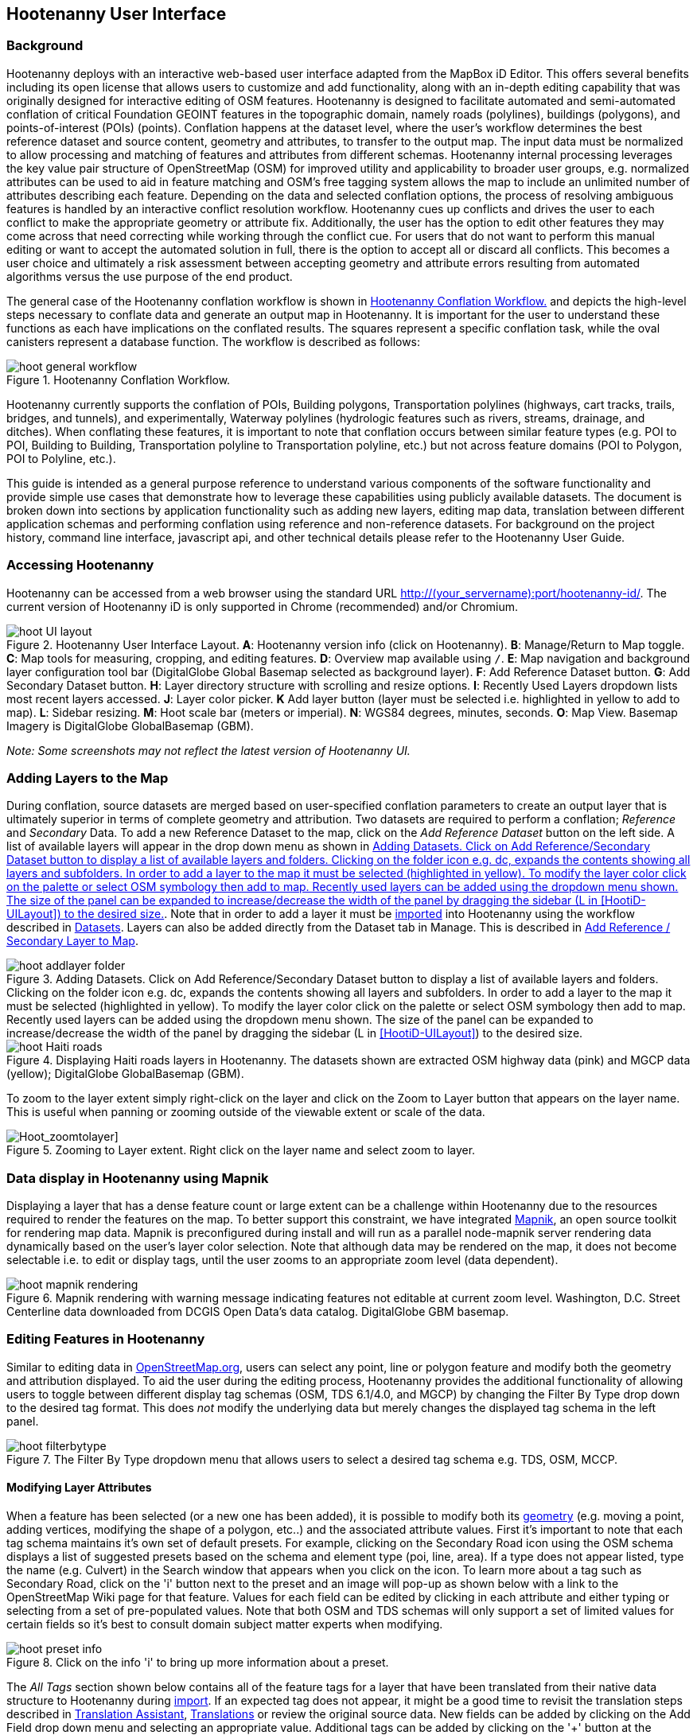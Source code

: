 
== Hootenanny User Interface

=== Background

Hootenanny deploys with an interactive web-based user interface adapted from the MapBox iD Editor. This offers several benefits including its open license that allows users to customize and add functionality, along with an in-depth editing capability that was originally designed for interactive editing of OSM features. Hootenanny is designed to facilitate automated and semi-automated conflation of critical Foundation GEOINT features in the topographic domain, namely roads (polylines), buildings (polygons), and points-of-interest (POIs) (points). Conflation happens at the dataset level, where the user’s workflow determines the best reference dataset and source content, geometry and attributes, to transfer to the output map. The input data must be normalized to allow processing and matching of features and attributes from different schemas. Hootenanny internal processing leverages the key value pair structure of OpenStreetMap (OSM) for improved utility and applicability to broader user groups, e.g. normalized attributes can be used to aid in feature matching and OSM’s free tagging system allows the map to include an unlimited number of attributes describing each feature. Depending on the data and selected conflation options, the process of resolving ambiguous features is handled by an interactive conflict resolution workflow. Hootenanny cues up conflicts and drives the user to each conflict to make the appropriate geometry or attribute fix. Additionally, the user has the option to edit other features they may come across that need correcting while working through the conflict cue. For users that do not want to perform this manual editing or want to accept the automated solution in full, there is the option to accept all or discard all conflicts. This becomes a user choice and ultimately a risk assessment between accepting geometry and attribute errors resulting from automated algorithms versus the use purpose of the end product.

The general case of the Hootenanny conflation workflow is shown in <<HootConflationWorkflow>> and depicts the high-level steps necessary to conflate data and generate an output map in Hootenanny. It is important for the user to understand these functions as each have implications on the conflated results. The squares represent a specific conflation task, while the oval canisters represent a database function. The workflow is described as follows:

[[HootConflationWorkflow]]
.Hootenanny Conflation Workflow.
image::user/images/id/hoot_general_workflow.png[]

Hootenanny currently supports the conflation of POIs, Building polygons, Transportation polylines (highways, cart tracks, trails, bridges, and tunnels), and experimentally, Waterway polylines (hydrologic features such as rivers, streams, drainage, and ditches).   When conflating these features, it is important to note that conflation occurs between similar feature types (e.g. POI to POI, Building to Building, Transportation polyline to Transportation polyline, etc.) but not across feature domains (POI to Polygon, POI to Polyline, etc.).

This guide is intended as a general purpose reference to understand various components of the software functionality and provide simple use cases that demonstrate how to leverage these capabilities using publicly available datasets. The document is broken down into sections by application functionality such as adding new layers, editing map data, translation between different application schemas and performing conflation using reference and non-reference datasets. For background on the project history, command line interface, javascript api, and other technical details please refer to the Hootenanny User Guide.

=== Accessing Hootenanny

Hootenanny can be accessed from a web browser using the standard URL http://(your_servername):port/hootenanny-id/. The current version of Hootenanny iD is only supported in Chrome (recommended) and/or Chromium.

[[HootiD-UILayout]]
.Hootenanny User Interface Layout. *A*: Hootenanny version info (click on Hootenanny). *B*: Manage/Return to Map toggle. *C*: Map tools for measuring, cropping, and editing features. *D*: Overview map available using `/`. *E*: Map navigation and background layer configuration tool bar (DigitalGlobe Global Basemap selected as background layer). *F*: Add Reference Dataset button. *G*: Add Secondary Dataset button. *H*: Layer directory structure with scrolling and resize options. *I*: Recently Used Layers dropdown lists most recent layers accessed. *J*: Layer color picker. *K* Add layer button (layer must be selected i.e. highlighted in yellow to add to map). *L*: Sidebar resizing. *M*: Hoot scale bar (meters or imperial). *N*: WGS84 degrees, minutes, seconds. *O*: Map View. Basemap Imagery is DigitalGlobe GlobalBasemap (GBM).
image::user/images/id/hoot_UI_layout.png[]

_Note: Some screenshots may not reflect the latest version of Hootenanny UI._

=== Adding Layers to the Map

During conflation, source datasets are merged based on user-specified conflation parameters to create an output layer that is ultimately superior in terms of complete geometry and attribution. Two datasets are required to perform a conflation; _Reference_ and _Secondary_ Data. To add a new Reference Dataset to the map, click on the _Add Reference Dataset_ button on the left side. A list of available layers will appear in the drop down menu as shown in <<hoot_add_datasets>>. Note that in order to add a layer it must be <<Hoot-iD_Datasets,imported>> into Hootenanny using the workflow described in <<Hoot-iD_Datasets>>. Layers can also be added directly from the Dataset tab in Manage.  This is described in <<HootAddDataFromManage>>.

[[hoot_add_datasets]]
.Adding Datasets.  Click on Add Reference/Secondary Dataset button to display a list of available layers and folders.  Clicking on the folder icon e.g. dc, expands the contents showing all layers and subfolders.  In order to add a layer to the map it must be selected (highlighted in yellow).  To modify the layer color click on the palette or select OSM symbology then add to map. Recently used layers can be added using the dropdown menu shown. The size of the panel can be expanded to increase/decrease the width of the panel by dragging the sidebar (L in <<HootiD-UILayout>>) to the desired size.  
image::user/images/id/hoot_addlayer_folder.png[scaledwidth="25%"]

[[HootiD-Addinglayers]]
.Displaying Haiti roads layers in Hootenanny. The datasets shown are extracted OSM highway data (pink) and MGCP data (yellow); DigitalGlobe GlobalBasemap (GBM).
image::user/images/id/hoot_Haiti_roads.png[]

To zoom to the layer extent simply right-click on the layer and click on the Zoom to Layer button that appears on the layer name.  This is useful when panning or zooming outside of the viewable extent or scale of the data.

[Hoot_zoomtolayer]]
.Zooming to Layer extent. Right click on the layer name and select zoom to layer.
image::user/images/id/hoot_zoom-to-layer.png[scaledwidth="25%"]

=== Data display in Hootenanny using Mapnik

Displaying a layer that has a dense feature count or large extent can be a challenge within Hootenanny due to the resources required to render the features on the map.  To better support this constraint, we have integrated link:$$mapnik.org$$[Mapnik], an open source toolkit for rendering map data.  Mapnik is preconfigured during install and will run as a parallel node-mapnik server rendering data dynamically based on the user's layer color selection.  Note that although data may be rendered on the map, it does not become selectable i.e. to edit or display tags, until the user zooms to an appropriate zoom level (data dependent).  

.Mapnik rendering with warning message indicating features not editable at current zoom level.  Washington, D.C. Street Centerline data downloaded from DCGIS Open Data's data catalog. DigitalGlobe GBM basemap.
image::user/images/id/hoot_mapnik_rendering.png[scaledwidth="75%"]

[[HootiD-EditingLayers]]
=== Editing Features in Hootenanny

Similar to editing data in link:$$http://wiki.openstreetmap.org/wiki/Editing$$[OpenStreetMap.org], users can select any point, line or polygon feature and modify both the geometry and attribution displayed. To aid the user during the editing process, Hootenanny provides the additional functionality of allowing users to toggle between different display tag schemas (OSM, TDS 6.1/4.0, and MGCP) by changing the Filter By Type drop down to the desired tag format.  This does _not_ modify the underlying data but merely changes the displayed tag schema in the left panel.

[[Filter-by-Type]]
.The Filter By Type dropdown menu that allows users to select a desired tag schema e.g. TDS, OSM, MCCP.
image::user/images/id/hoot_filterbytype.png[scaledwidth="75%"]

==== Modifying Layer Attributes

When a feature has been selected (or a new one has been added), it is possible to modify both its <<ModifyLayerGeometry,geometry>> (e.g. moving a point, adding vertices, modifying the shape of a polygon, etc..) and the associated attribute values. First it's important to note that each tag schema maintains it's own set of default presets. For example, clicking on the Secondary Road icon using the OSM schema displays a list of suggested presets based on the schema and element type (poi, line, area). If a type does not appear listed, type the name (e.g. Culvert) in the Search window that appears when you click on the icon. To learn more about a tag such as Secondary Road, click on the 'i' button next to the preset and an image will pop-up as shown below with a link to the OpenStreetMap Wiki page for that feature. Values for each field can be edited by clicking in each attribute and either typing or selecting from a set of pre-populated values. Note that both OSM and TDS schemas will only support a set of limited values for certain fields so it's best to consult domain subject matter experts when modifying.

[[ViewingPresets]]
.Click on the info 'i' to bring up more information about a preset.
image::user/images/id/hoot_preset_info.png[scaledwidth="25%"]

The _All Tags_ section shown below contains all of the feature tags for a layer that have been translated from their native data structure to Hootenanny during <<Hoot-iD_Datasets,import>>. If an expected tag does not appear, it might be a good time to revisit the translation steps described in <<TranslationAssistant>>, <<HootiD-Translation>> or review the original source data. New fields can be added by clicking on the Add Field drop down menu and selecting an appropriate value. Additional tags can be added by clicking on the '+' button at the bottom of the All tags shown below. To delete or display additional info about a tag, click on either the trash can or info icons that appear next to each tag. Note that any changes will not be final to a layer until the user clicks on Save to commit the edits to the Hootenanny database. For OSM tags, users can check the 'Sort A-Z' box to sort tags in alphabetical order.

.Displaying all OSM feature tags in Hootenanny. Note check boxes are shown for tags that a user might copy/paste into a matching feature.
image::user/images/id/hoot_alltags_OSM.png[scaledwidth="25%"]

NOTE: You can check all/none tags for a selected feature by clicking on the bold check that appears just above the "All Tags" table.

[[ModifyLayerGeometry]]
==== Modifying Layer Geometry

To modify the feature geometry, click on the feature to expose the editing palette that pertains to the particular selected feature. Note that each unique geometry type and shape present their own options that may not display for other features. For instance, selecting a linear feature exposes editing options to straighten or change the directionality whereas clicking on a feature that traces a square, rectangle or circular path exposes options to make the feature a square or circle. Editing options include adding additional nodes by double clicking on a line segment, moving a node to manually modify the shape or path of a line or polygon, moving a point, and deleting features. For a list of shortcut keys to each operation, see <<Hoot-iD_Shortcuts, short-cuts>>.

.Editing layer geometry in Hootenanny. Port Au Prince, Haiti; OSM Highway data (pink) selected and geometry editing palette options display; DigitalGlobe GlobalBasemap (GBM).
image::user/images/id/hoot_edit_geom.png[scaledwidth="50%"]

In order to save any edits applied to a layer click on the _Save_ button displayed on top in the map view or to revert to a previous edit. Save will commit any edits on a particular layer to the hoot database where as the Undo/Redo buttons will step back/forward through any modifications applied to either that layer’s geometry or attribution. The number displayed next to the Save button indicates the number of edits that will be committed to the database for a given session.

.Saving edits in Hootenanny. The user applied the editing option to square the corners of line feature to expose the Save button above. The number of edits made before committing (2 in this example) is displayed in addition to options for undo/redo changes. Port Au Prince, Haiti; OSM Highway data (pink); DigitalGlobe GlobalBasemap (GBM).
image::user/images/id/hoot_edit_save.png[scaledwidth="75%"]

=== Adding New Features

It is also possible to create new features for a given layer in Hootenanny iD but any new feature added must be done with at least one layer present. Note that any new features added without an associated layer cannot be saved. The ability to create new features within the GUI is a key component of the OpenStreetMap version of iD Editor and additional background and editing workflows can be found online via link:$$https://www.openstreetmap.org/edit?editor=id$$[OpenStreetMap-iD's] help menu. A brief background is provided here for general user orientation.

To add a new point, click on the Point button appearing in the Map Viewer or use the 1 shortcut key. Points can be used to represent features such as shops, restaurants, parks and monuments, etc. They mark a specific location and describe the feature based on the OSM/TDS tag relationship. Once a new point is added to the map, a panel will appear on the map prompting you to select an appropriate feature type (park, cafe, etc) and any associated tags. Note that even though OSM values are presented, the data is stored on the database using the TDS tag equivalent. The next time it is edited within Hootenanny it will display the values using the english translated LTDS schema.

.Adding a new point in Hootenanny. In this example a new Point is added to the Haiti OSM roads data indicating that the feature represents a Hospital Grounds `amenity=hospital`. DigitalGlobe GlobalBasemap (GBM).
image::user/images/id/hoot_adddata.png[scaledwidth="75%"]

To add a new linear feature, click on the Line button or use the 2 shortcut key and begin digitizing on the map. Click on a single location to begin the linear feature and then continue clicking until feature has been completed. Double-click to complete the process and edit any attribution as needed. Repeat process for a new Area feature (shortcut = 3). Click Save to save all edits or step back/forward using the undo/redo buttons as needed.  

NOTE: Line snapping is disabled by default. To enable it click on the <<MapData, Map Data>> button and check the enable line snap option.

==== Copying Features/Tags in Hootenanny

In certain circumstances it may be useful to utilize copy/paste functionality when editing layers and addressing conflict reviews within Hootenanny.  For example, if users need to create multiple copies of a selected feature (or set of features) within the same map layer (e.g. foot path, bridge, secondary road, POI, etc...) or they would like to copy tags from one feature to another similar feature, the following workflows can be used. 

NOTE: Currently users can only copy/paste geometry and tags of any feature(s) within a single "active" layer or copy selected tags from a feature(s) and either overwrite or merge them with the tags from selected feature(s) in either layer.  It is currently _not_ possible to copy/paste a feature from the Reference Dataset to the Secondary Dataset (or vice-versa) manually and if attempted the application will enter a idle state requiring refresh.

===== Copying Features/Tags Within a Single Layer

To copy a feature(s) within a single layer, select the feature or set of features that you wish to copy using the left-mouse button (for multiple features press the _shift_ key during selection).  Use the `Ctrl + c` to copy the selected feature(s) and then `Ctrl + v` to display a duplicate feature(s) that can be placed anywhere on the map.   

.Copying Feature Geometry/Tags within a Layer.  The selected item, a Monument named Major General Rochambeau is copied and pasted.  Note that the `name` tag is not copied to the newly created feature since it is assumed to be unique.
image::user/images/id/hoot_copy_feature.png[scaledwidth="75%"]

NOTE: If only specific tags are needed to manually copy from one feature to another within a single layer do not use Ctrl + c but instead check the box next to each tag in the 'All Tags' list and follow the steps described <<CopyTagsFeatures,below>>.

===== Copying Tags Between Features

When <<HootConflictReview,reviewing>> conflicts or editing features it is often useful to be able to copy tags from a selected feature and either append or overwrite the tags of another feature that can be within the same layer or in a different layer.  For example, when conflating two layers a selected set of features are flagged for the user to review and determine whether any further action is required. This is explained using the following POI scenario involving OSM and MGCP place name features in the Democratic Republic of the Congo (2°58'40.82" N 22°20'45.08" E). 

[[CopyTagsFeatures]]
1) Select a source point (orange highlighted marker) and check the boxes next to each tag in the All Tags list that you wish to copy to the other feature. 

.List of tags from source feature with selected tags checked.  Data sources are OSM (pink) and MGCP (orange) POI data in the Democratic Republic of the Congo (2°58'40.82" N 22°20'45.08" E). DigitalGlobe GlobalBasemap (GBM).
image::user/images/id/hoot_copysourcetags.png[scaledwidth="50%"]

2) Select a target point (pink highlighted marker) and expand the All Tags list to display the existing tags. Note that the name in this selected OSM POI is "Badjoki" whereas in the MGCP feature it is "Bodjoki".   

.List of tags in selected target POI (orange highlighted marker). Data sources are OSM (pink) and MGCP (orange) POI data in the Democratic Republic of the Congo (2°58'40.82" N 22°20'45.08" E). DigitalGlobe GlobalBasemap (GBM).
image::user/images/id/hoot_selecttargetPOI.png[scaledwidth="50%"]

3) To append the copied tags, select the OSM POI (pink highlighted marker) and hit `Ctrl + Alt + v`.  Note that this action will produce a semicolon delimited list for any existing value e.g. name, source along with any new tags added from the source POI e.g. `landuse = built_up_area`; `place:importance=fifth`; `place=village`, etc.  To commit changes click the Save button or to undo click the undo button.

.Copying tags using append (`Ctrl + Alt + v`).  Data sources are OSM (pink) and MGCP (orange) POI data in the Democratic Republic of the Congo (2°58'40.82" N 22°20'45.08" E). DigitalGlobe GlobalBasemap (GBM). Red boxes appear over the modified tags.
image::user/images/id/hoot_appendtags.png[scaledwidth="50%"]

4) To overwrite the copied tags in the target feature, select the OSM POI feature and `Ctrl + Shift + v`.  Note that this action will overwrite any existing tag values. 
 
.Copying tags using overwrite (`Ctrl + Shift + v`). Data sources are OSM (pink) and MGCP (orange) POI data in the Democratic Republic of the Congo (2°58'40.82" N 22°20'45.08" E). DigitalGlobe GlobalBasemap (GBM). Red boxes appear over the modified tags.
image::user/images/id/hoot_overwritetags.png[scaledwidth="50%"]

=== Hootenanny Map Tools

The Hootenanny map portion of the interface mirrors the Open Street Map iD editor link:$$https://www.openstreetmap.org/edit?editor=id$$[OpenStreetMap-iD] with additional customization to support conflation workflows. Map navigation options appear in the upper right portion of the map viewer noted by B in figure <<HootiD-UILayout>>. To view a maptip and/or <<Hoot-iD_Shortcuts,shortcut>>, hover the cursor over each button and information concerning the functionality of a particular feature will appear.

==== Map Navigation

Clicking on either '+' or '-' buttons will zoom the user one level higher/lower in the map. Alternatively users can use the middle scroll wheel of their mouse to zoom up or down levels. To open the map to your current location, click on the arrow button noting that some browser security settings do not allow users to share their location information.

==== Background Settings

Clicking on the Background Settings button (shortcut key = b) opens up a panel displaying different background layer display options. To set the brightness for the background layer, click on the palette next to Background for 100%, 75%, 50%, or 25% brightness. Users can select from a range of publicly available basemaps such as Bing aerial imagery, MapQuest Open Aerial, Mapbox Satellite, OpenStreetMap, or create a custom basemap URL using the following URL template shown below. Any user uploaded <<Hoot-iD_Basemap,Basemap>> images will appear in this panel. For those users with access to DigitalGlobe link:$$https://evwhs.digitalglobe.com/myDigitalGlobe/[EV Web Hosting Service] (EVWHS), the GBM/EGD imagery service can be selected using different imagery profiles e.g. Most Recent, Most Aesthetic Color, Least Cloud Cover.  To get register for an account please visit: https://evwhs.digitalglobe.com/myDigitalGlobeAdmin/RegistrationRequest.html

.DigitalGlobe GBM/EGD display options.
image::user/images/id/hoot_GBM.png[scaledwidth="25%"]

Below is a URL template for creating your own basemap URL service. Click on the _Custom_ option and enter a basemap url with the coordinates and zoom level similar to the example shown below. The x and y coords represent the center point and the zoom represents the zoom level. Creating a custom basemap tiled service using a georeferenced geotif/tif is described in <<Hoot-iD_Basemap,Manage Basemap>>.

------
http://(hosted_imagery_service_name)/OSM/{zoom}/{x}/{y}.png
------

[[Hoot-iD_Background]]
.Background Settings in Hootenanny with the Custom Basemap URL options displayed.
image::user/images/id/hoot_background_new.png[]

NOTE: The DigitalGlobe GBM/EGD basemap is not enabled by default due to user access restrictions. If an account has been set up with a valid UUID, you will need to edit the _dgservices.js_ file located in $TOMCAT6_HOME/webapps/hootenanny-id/js/id/services/ adding in your UUID account credentials for the egd/gbm_connectId = 'enteruuidhere' parameters.  You will also need to set dg.enabled = true.

==== Image Carousel

The image carousel displays all of the available images by timestamp and sensor that are in the DigitalGlobe GBM/EGD service if the service has been enabled. Users can select a particular DigitalGlobe image from the listed sensors/dates displayed in the carousel by clicking on the Image Carousel button (highlighted in blue below) or typing the 'c' shortcut key.

.DigitalGlobe GBM Image Carousel displayed with Washington, D.C. Street Centerline roads on DigitalGlobe GlobalBasemap (GBM) imagery.
image::user/images/id/hoot_image_carousel.png[]

NOTE: The image carousel thumbnails do not appear, only the image acquisition date and sensor type (e.g. WV02, WV01, WV03_VNIR, etc...).

[[MapData]]
==== Map Data

The Map Data options, which can be accessed by clicking on the map data button located above the help menu (shortcut key = F), allow users to incorporate different overlay layers like the mapillary and traffic sign photos, change the default map fill and line width values, and provides a filtering capability for different map feature types (e.g. Points, Roads, Buildings, etc.).  

.Map Data options.
image::user/images/id/hoot_mapdata.png[scaledwidth="25%"]

===== Data Layers

Within the Data Layers menu, users can overlay link:$$https://www.mapillary.com$$[mapillary] traffic sign and street view photos. Mapillary is a service for crowdsourcing street level photos using smartphones and computer vision.  Checking the boxes displays icons representing locations for crowdsourced street level photos and traffic signals.  When a user clicks on each icon, a photo will appear in the lower left or right corner of the map providing the visual representation from vantage point represented.  

.Mapillary traffic sign and street view photos displayed in Hootenanny/iD Editor. 
image::user/images/id/hoot_mapillary.png[]

It is also possible to overlay a local GPX file (GPS generated dataset) using the file browser to add the dataset into the map.  Although these features found in Data Layers are not the primary tools used when conflating data, they can utilized since they are inherited from the base iD Editor version that Hootenanny has been developed from.

===== Fill Areas and Line Width

Fill Areas allows users to select from three different options for displaying relevant vector data. The first option is _No Fill_ or Wireframe (shortcut key = W) which makes it easier to display background imagery. _Partial Fill_ displays fill areas around their inner edges only. _Full Fill_ displays features with complete fill turned. To make the lines from map layers appear thicker/thinner, users can unchecking the _Use Default Value_ appearing under the Line Width option and nudge the width value up/down accordingly. 

===== Map Features

To filter out different features of interest, simply check or uncheck the boxes next to each associated map feature e.g. Points, Major Roads, Buildings, etc.  Note that this will not impact conflation since this only impacts the display of features on the map, not the actual data contained within a given layer.  We have also provided some additional enhancements to aid in the editing of feature geometry by adding two additional options; Highlight Edited Layer and Enable Line Snap.  Highlight Edited Layer turns on a gold halo around any feature geometry that is actively being edited on the map.  Once the Save button is clicked, the highlighting will dissappear as it is only intended to show active edits, not saved changes to a layer.  Finally the enable line snap option is provided to set the default behavior when adding new line/area geometry onto the map.  When enable line snap is checked, this feature is enabled and any new line segment that is added close to an existing feature geometry will be snapped to that feature.

[[Hoot-iD_MapData]]
.Map features and edited layer highlighting.  When Highlight Edited Layer is checked, a gold halo appears around the edited feature geometry until the changes are saved and committed to the Hootenanny database.
image::user/images/id/hoot_enable_editedfeatures.png[scaledwidth="75%"]

==== Tools

The Tools button provides users with a quick set of customized tools for measuring length/area and cropping layers to smaller subsets using either the visual extent or user defined bounding box. To access both options click on the _Tools_ button and select either Measurement or Clip Tools.

[[Hoot_Tools]]
.Tools button shown in Hoot UI.
image::user/images/id/hoot_tools.png[scaledwidth="75%"]

[[Hoot_measure]]
===== Measurement Tools

There are two measurement tools currently provided; Measure linear distance or length of an object and measure the area of an object. To measure the length of an object on the map, click on the Tools button and select Measurement Tools | Measure Length.  The cursor will then change into crosshairs indicating that you are able to measure a feature by drawing a line.  To continue a drawing, left click to add nodes as needed.  To complete the measurement double-click. To measure an area/perimeter of a feature, select the Measure Area option and click on the screen to add nodes and double click to complete the measurement.  The measurement values will appear with the perimeter value listed above the area.  This value will remain on the map until the user clicks the Clear button appearing in the place of Tools once a new measurement has been added.  Users can zoom and pan on the map while capturing a measurement.

.Measuring area in Hootenanny.
image::user/images/id/hoot_measure_area.png[scaledwidth="75%"]

===== Clip Tools

The _Clip Dataset_ tool allows users to crop existing datasets using a custom bounding box or the current visual extent of the map.  To access this tool click on the Tools | Clip Tools | Clip Dataset button which will open a dialog box that supports three mechanisms to define a clip bounding box.  First the bounding box can be defined by manually entering coordinate values in the displayed box.  Secondly, the user can click on _Clip to Bounding Box_ and drag a box over a specific AOI to populate the clip region bounding box coordinates.  Third, users can select _User Visual Extent_  and pass in the current map visual extent as the clip region.  To define a bounding box on the map, single left-click on any location on the map within the source dataset AOI and drag window to the desired clip size and direction.

Once a bounding box (or visual extent) has been selected, additional options to specify an output name and path of the clipped dataset will appear.  After the job has completed it will show up in the list of available datasets and specified output folder.

[[Hoot_Clip_Map]]
.Clipping a layer using a defined bounding box. The imagery basemap displayed is the DigitalGlobe GBM service.
image::user/images/id/hoot_clip.png[scaledwidth="75%"]

==== Help

To access the help for Hootenanny, click on the bookmark icon below the Background Settings button or type the 'h' shortcut key. Each section provides relevant background on different functionality found within the Hootenanny UI. Users can navigate between sections by clicking on the section title e.g. Adding Layers and scrolling through the contents.

.Accessing the Hootenanny Help Menu.
image::user/images/id/hoot_helpmenu.png[scaledwidth="25%"]

[[Hoot-iD_Shortcuts]]
=== Hootenanny Shortcuts

The following table provides all of the available shortcut keys for accessing Hootenanny functionality.

|======
| *Shortcut* | *Action*
| 1 | Create new point feature
| 2 | Create new line feature
| 3 | Create new area feature
| 6 | Measure length
| 7 | Measure area
| 8 | Clip Dataset(s)
| Ctrl + b | Bookmark current review
| Ctrl + c | Copies feature geometry and tags
| Ctrl + s | Save
| Ctrl + v | Pastes selected feature geometry/tags
| Ctrl + Alt + v | Pastes selected tags using the append option
| Ctrl + Shift + v | Pastes selected tags using the overwrite option
| Ctrl + y | Redo
| Ctrl + z | Undo
| Ctrl + Backspace | Deletes object permanently
| Shift + Left mouse click | Selects multiple features geometry/tags within layer
| Shift + r | Shows review relations for a selected feature within a layer (in review mode) 
| Shift + t | Switches between layers during post-conflation conflict review
| Alt + i | Open Image Carousel
| Alt + n | Toggles layer visibility on/off
| + | Zoom in one level
| - | Zoom out one level
| / | Toggles display of overview map and map-in-map results (in review mode)
| ↓,↑,←,→ | Pan map in direction
| a | Continue drawing a line at the selected node
| b | Display background layer switcher
| c | Open image carousel
| d | Disconnect lines/areas from selected node
| f | Displays map data settings
| h | Display in-editor help/documentation
| i | Display feature info such as length and centroid coords
| m | Move selected feature or Merge (for POIs only in review mode) 
| n | Advances to next review (in review mode) 
| o | Make feature a circle (must be poly or closed loop line)
| p | Steps back to previous review (in review mode) 
| r | Rotate object around center or resolved (in review mode) 
| s | Straighten a line or square corner of area
| x | Split line into two at selected node
| v | Make line go in opposite direction
| w | Toggles wireframe vector display on/off
| Enter/Esc | Stops drawing feature
| F11 | Sets browser to full screen
|======


===  Conflation Workflows

When conflating data in Hootenanny, users must have both a Reference Dataset and a Secondary Dataset loaded in the map. Once the layers have been selected, the _Conflate_ button will appear with various options that can be selected by the user.  The following section(s) highlight those options as well as explore different types of conflation strategies using publicly available datasets.  When users are ready to conflate they will need to populate the following fields. 

[[HootiD-conflationoptions]]
.Conflation options displayed in lower left panel. In this example, a reference conflation between OSM roads (pink) and MGCP roads (orange) in Port Au Prince, Haiti is displayed on DigitalGlobe GlobalBasemap (GBM).
image::user/images/id/hoot_conflation_new.png[]

*_Save As_*:  The name you would like to save the merged layer as. By default, a file name Merged_* is populated in this field but this can be overwritten manually by entering a specific layer name.  If no value is provided a default name will be provided.

*_Path_*:  The existing folder path where you want to save the conflated output. To create a new folder to save the output enter that in the _New Folder Name_ field.

*_New Folder Name_* (optional): The name of any new folder you want to save the output to.  Note that it will be created at the folder level specified in the Path.  Leave blank if no new folder is required.

*_Type_*:  This is the type of conflation you want to run.  Note that there are four conflation options available: _Reference Conflation_, _Average Conflation_, _Cookie Cutter & Horizontal Conflation_ and _Advanced Conflation_.  

[[HootiD-AttributionRefLayer]]
*_Attribute Reference Layer_*:  By default, the Reference layer contains both the geometry and attribution that dictates the merged features. In many cases, however, reference geometry and attribution exists across multiple layers and therefore we provide the ability to utilize the Secondary layer as the reference attribution for cases where the secondary layer is determined to contain the most accurate tag information while the reference layer contains the most accurate geometry.

[[HootStats]]
*_Collect Stats?_*: True/False. Allows users to collect statistics about the performance of a conflation job such as the counts of pois, highways, buildings or the percentage of merged/reviewed features and display them underneath the layer as shown in <<Hootlayerstats>>. To enable this switch the drop-down from false to true.  To view the stats collected, click on the `i` next to the layer name and expand the Statistics as shown below.

[[Hootlayerstats]]
.Hootenanny merged layer statistics. To view click on the `i` highlighted in the red box and expand the relevant sections e.g. Parameters, Options, Statistics, Statistics (Raw). Note that the sidebar is expanded to view the full table.
image::user/images/id/Hoot_layertoggle.png[scaledwidth="25%"]
image::user/images/id/Hoot_layerinfo.png[]

=== Conflation Info and Statistics

Hootenanny provides users with the ability to generate statistics and display information pertaining to each conflation and associated input layers. Statistics are collected when users set the collect stats option to _true_ for a given conflation as described <<HootStats,here>>.  If collect stats = false, Hootenanny will display only the conflation parameters i.e. the Reference/Secondary layer names and Conflation Type, and Options, i.e. what args were included in the conflation job, for the merged layer after the conflation job has completed. When the Collect Stats option is set to true, Hootenanny will generate statistics such as the counts for all nodes, ways and relations in each of the input and output layers (similarly for counts of pois, roads, and buildings), counts of unmatched, merged, and review features as well as percentages for each.  These formatted statistics are displayed in the _Statistics_ section of the layer info shown in <<Hootlayerstats>>.  In addition to these stats, users can also view the raw statistics that Hootenanny collects when this option has been enabled.  These values appear as comma separated lists (e.g. Total Conflatable Features = 374,227,0) pertaining to the Reference Layer, Secondary Layer, and Merged Output Layer next to each statistic parameter.  

=== Types of Conflation

==== Reference Conflation

Reference conflation assumes that the Reference Dataset contains the most accurate geometry/tag info with the Secondary Dataset containing the non-authoritative features to merge.  By default, Hootenanny assumes that the Reference Dataset contains the reference tag values but users have the option to set this to the secondary dataset by selecting that layer in the Attribute Reference Layer dropdown list. 

When using Reference Conflation the output is assumed to contain the following:

1) Matched feature geometry/tags from the Secondary Dataset into the Reference Dataset.

2) Unmatched feature geometry/tags from both the Reference and Secondary Datasets.  

NOTE: If a required tag has a null or missing value, a default value will get assigned based on the output specification for that field and data type.

==== Average Conflation

Average conflation maintains the general shape of the two inputs, produces close to an exact average, and avoids large data perturbations. Using the road data example, the operator starts by averaging the first two nodes for a road, then moves along each segment or way, averaging nodes together and at the end of the feature averages the final two nodes. To determine the average value for each way, it first calculates the maximal nearest subline, assigns a weight based on the circular error (lowest error, highest weight and vice-versa), and returns the weighted average of the two geometries.

NOTE: Average conflation will modify the merged layer geometry for any matching features.  For this reason caution should be applied and the output should be verified by a qualified data steward for any inaccurate intersections generated in the process.

==== Cookie Cutter & Horizontal Conflation

Cookie Cutter & Horizontal Conflation is intended for use cases where a lower quality dataset such as a rural road network generated from a low resolution map needs to be conflated with a more accurate or precise dataset such as a urban centerline layer digitized from accurate high resolution imagery. In this scenario, the higher quality data (typically representing an urban area a city core) is buffered and cut, then stitched into the coarse resolution road layer using edge matching routines to create blend of the two layers. To walk through a sample Horizontal Conflation use case see <<HootiD-HorizontalConflationExample>>.  Additional background on Cookie Cutter and Horizontal conflation can also be found in the link:$$https://github.com/ngageoint/hootenanny/releases/download/v0.2.20/Hootenanny.-.User.Guide.pdf$$[Hootenanny User Guide]. When using this method the following settings are applied.

* The bounds of the Reference layer (cookie cut portion) are approximated using an alpha shape (e.g. cookie-cut) that is created by generating a convex hull around the layer.
* The bounds of the Reference layer are buffered by 1km on each side of the convex hull (2 km distance in total). This improves the chances of merging seams between the two layers. Note that this operation works better at the city scale then at a regional or larger scale.
* The Secondary layer (dough portion) is cut by the alpha shape generated from the Reference layer and matched to road features within the Secondary layer that fall within the buffered retion.

[[HootiD-convexhull]]
.Example of alpha shape generated with a 1km buffer around a "contrived" urban area (not an actual physical location). The blue line represents the convex hull and the red the alpha shape with the applied -1 km buffer.
image::user/images/id/hoot_convexhull_example.png[scaledwidth="40%"]

NOTE: In the user interface there is no way to tune or modify the generated alpha-shape. You can however configure the alpha-value from the command line (see alpha-shape in User Guide). In either case, the generated alpha-shape will always approximate the bounds of the data regardless of shape of the urban area.

==== Advanced Conflation 

Advanced Conflation allows users to customize a particular conflation job using a set of exposed advanced <<Advanced_Conflation_Options,options>>. These are intended for use cases where there is intimate familiarity with both the configuration parameters and the unique set of conditions that warrant their use. For example, to modify any of the Cleaning or Rubber Sheeting options when conflating rivers, users can simply expand the Cleaning Options and Waterway Options panels and modify accordingly. Note that caution should be exercised when applying these as their use may produce unexpected results.

The advanced parameters are accessed by clicking on the triangle next the Type highlighted in the red box in <<HootiD-advanced>>. Background on each Advanced Conflation option can be found in <<Advanced_Conflation_Options>>.

[[HootiD-advanced]]
.Advanced Conflation Options. To access the Advanced Conflation Options click on triangle highlighted in the red box next to the Type.
image::user/images/id/hoot_advanced_conflate.png[scaledwidth="50%"]

[[HootConflictReview]]
=== Reviewing Conflicts in Hootenanny

When conflating data it is inevitable that conflicts may arise due to the ambiguous relationships between matched features. When this occurs, reviewable items are flagged and presented to the user in the UI through an iterative review process where further user is required. This occurance of getting reviews during a conflation is often the result of any of the following circumstances:

* Invalid Input
* Conflicting matches – In the core conflict refers to two matches that cannot be applied to the same map.
* Records that somewhat match, but aren’t clearly a match or miss.

From the UI perspective, the term "Conflict" is used synonymously with "Review" but not all reviews are conflicts. Each type of data (POI, Buildings, Roads, etc.) when conflated introduce their own unique types of conflicts where the user is advised to take some action of either merging two POIs together, editing a layer geometry to eliminate any potential conflict or resolve the item as is to maintain as a separate feature.  No single solution can be provided to address a particular conflation conflict but rather it is up to the user to take the necessary steps based on the review text presented to reduce the likelihood that erroneous data will get introduced during the conflation process.

During review mode, the user is presented with a pair of features where they must take an appropriate action in order to resolve the review.  Depending on the features involved, a user can decide either to maintain these as separate features (as is) by clicking _Resolved_ (H), merge them into a single feature (POI 2 POI only) by clicking _Merge_ (E) then Resolved, or modify the feature geometry manually (see <<ModifyLayerGeometry>>).  Note with each review there is an accompaning review note (B) that provides a short detail on the reasons for reviewing the features in question but rarely does this provide enough information to take a specific action.  In depth knowledge of the datasets and coverage area by an appropriate data steward is typically required to provide the necessary guidance to take an action for a review.    

[[ReviewMode_Layout]]
.Layout of Review Mode in Hootenanny: *A*: Overview with map-in-map results; *B*: Review note and counts; *C*: Share Review; *D*: Hide/Show Table; *E*: Merge feature (POI only); *F*: Preview Review; *G*: Next Review; *H*: Resolve Review; *I*: Review table (Red is Reference, Blue is Secondary); *J*: Attribute panel showing selected Reference POI tags; *K*: Highlighted Red/Blue reviewed POIs. Latvia POI data (OSM and geonames) displayed on DigitalGlobe GBM. 
image::user/images/id/Hoot_reviewmode_layout.png[]

Clicking on any of the highlighted fields in the review table (I) selects the feature (either red/blue) in question and display its attribute in the left tag panel (item J in <<ReviewMode_Layout>>).  Users can toggle the review items table by clicking on the _Hide/Show Table_ button located in the conflict review bar at the bottom.  In order to complete the review process, all reviews must be resolved either by stepping through each individually or by clicking the _Complete Review_ button to resolve all remaining reviews.  After resolving reviews users can either export the data to the desired output format or add another layer for additional conflation.  Note that features displayed in green represent those which have been merged prior to the review and other colors represent the original input layers. 

==== Review Text

When features are flagged as needing review, a number of different review notes may appear to provide some guidance to the user.  The review notes are general and don't provide the specific reasons why a pair of features are being reviewed against one another but do provide some context for understanding why a review may have occurred.  For example, the Review Note: The feature pair with a review score of 0.375 met the review threshold of 0.25 provides the review score and the threshold value which could be compared against other features with similar score and threshold values. Often when conflating POI data, review notes such as _Somewhat similar (200m) - very similar names and generic type, very close together, generic type to place match_ or _Somewhat similar (26m) - very close together, similar POI type_ will appear.  Those provide an indication of the reasons for being flagged and the distance between the POIs in the particular review.  Any specific questions regarding the reviews and required action can be addressed to Hootenanny.Help@digitalglobe.com.

[[ReviewRelations]]
==== Show Review Relations

When reviewing conflicts, a review is presented to the user with different options depending on the type of feature e.g. if POI they can merge or resolve, if building/road they can resolve, etc.  Reviews occur in a pairwise manner where feature a is reviewed against feature b but because any member of a review pair can also be involved in reviews against other features, it is important to provide a mechanism to display these relationships even if conflicts are only resolved between two features per review.  In an effort to account for these one to many relationships between reviewed features, users have the option to _show review relations_ for a given reviewed feature by clicking on the feature and then selecting the palette option, Show review relations for this feature (Shortcut: *Shift+R*). A line will appear from the feature to all related features with a letter designation depending on the order of the review inside a green circle.  In cases where there are more than 26 related reviews for a given feature, the letter displayed will appear as AA, BB, etc.  Each letter circles can be dragged around using a mouse cursor and clicking on it will open the review associated with that feature pair in the blue/red table.     

[[LatviaHotelReview]]
.The review relations of the selected Latvia Geonames Poi, Gutnebergs Hotel.  Clicking on each letter will display the associated review feature pair/table.
image::user/images/id/hoot_reviewrelations.png[]

[[ToggleInputs]]
==== Toggle Conflated Layer with Inputs

When evaluating the conflated output in review mode, it may be useful to toggle between the input dataset view where only the input layers are shown and the conflated dataset view where both input and merged features are displayed. For example if a user was trying to make a decision about whether to edit, resolve, or merge a set of reviewed/conflated features, they would likely need to know how the data looked prior to conflation.  To provide some additional context of the pre/post conflation results during review mode, click on the "Toggle Conflated Layer" icon (shortcut = T) as shown in <<ToggleLayerView>> when any feature has been selected. Note that you will need to toggle back to the merged layer view before advancing to the next review.

[[ToggleLayerView]]
.Toggling between the conflated layer (B) and input layer view (A) in review mode.  DigitalGlobe GBM with OpenStreetMap data from openstreetmap.org (orange), MGCP data (pink) from GEOINT New Zealand Data Service over Apia, Western Samoa.  
image::user/images/id/hoot_toggle.png[]

[[MapInMap]]
==== Map-in-Map

In Hootenanny, the concept of Map-in-Map is used here to describe an inset or overview map that contains additional spatial information relating to the conflation i.e where reviews occur within the AOI. When a conflation job completes and reviews are generated, users can display an overview map showing colored points representing the location (or centroid of the location) where unresolved, merged, and currently reviewed features occur for the corresponding AOI.  To view this map, press the `/` key when reviewing features and the smaller overview map should display a set of points representing the review layer.

Depending on the density of data flagged for review, the features are represented in the following manner: yellow dots corresponding to the location of unresolved reviews; a single red dot indicating the currently reviewed feature in the user's session; and green dots representing any resolved or merged features.  This visual aid becomes useful particularly when multiple users are editing the same layer simultaneously since it provides a map of the spatial distribution of reviews in real or near-real time.

.Hootenanny Review mode with Map-in-Map overview displaying unreviewed features (yellow dots), current reviewed feature (red dots), and resolved features (green dots). In this example, a user is reviewing several POI review conflicts for a conflation between OpenStreetMap POIs and Geoname POIs within Riga, Latvia (Imagery is DigitalGlobe GBM Basemap).
image::user/images/id/hoot_mapinmap_review.png[scaledwidth="75%"]

==== Multi-user Conflict Reviewing

Hootenanny supports the ability for multiple users to view the same layer containing unresolved reviews.  Given the scenario of a reference conflation between two POI layers resulting in 15K reviews, any user with access to the same Hootenanny instance can load the merged layer containing the unresolved reviews and take any necessary action to resolve them.  To mitigate any toe-stepping that might occur due to multiple users accessing the same review pair simultaneously, reviews are presented in a randomized order such that there is a fairly low probability of two users getting the same review at the same time (assuming that the review count is high and the number of reviewers is low).  For those instances where a review is presented to two users simultaneously, the user that resolves their review first by clicking on the Resolved button will commit the change to the database.  

[[HootShareReviews]]
==== Bookmark Review

When reviewing conflicts it is often useful to collaborate with others to determine the best coarse of action.  To this end, users can bookmark reviews so that they can be reviewed at a later time provided that the review is not resolved or the review layer is not deleted.  To bookmark a review, click on the associated button from the review items tool bar shown in <<HootBookmarkReview>>.

This will pop-up a dialog box allowing them to provide some details about the review.  A second user can access this bookmarked review from the Manage | Review Bookmarks page and take whatever action is needed.

[[HootBookmarkReview]]
.Bookmark Review.  Clicking the Bookmark Review button pops up a dialog box where a user can enter a title, description, note and email to associate with the review. The bookmark is then accessed in the Manage | Review Bookmarks page.
image::user/images/id/hoot_bookmarkreview.png[scaledwidth="75%"]

=== Conflating OSM API Database Data (MapEdit, etc.)

IMPORTANT:  This section describes conflating data sourced from an OSM API database.  This feature is currently in the prototype phase and is
not recommended to be used with production OSM API databases where data loss/corruption would be a significant detriment to the 
applications using the database.  At this time, it is recommended to only use this feature with OSM API test databases.  At which time this 
feature is deemed stable enough to leave the prototype phase, this documentation will be updated.

Hootenanny uses a custom OSM database schema which differs from the public OSM API database schema used by OpenStreetMap, MapEdit, etc.  Hootenanny's OSM database schema differs in order to support its primary function, conflation, which has different needs than the
primary function of map editing supported by the public OSM database schema.

Hooteanny supports a conflation workflow where an OSM API database world dataset can be set as the conflation reference layer and any other 
Hootenanny dataset can be conflated with that OSM API database data.  The resulting conflated dataset can then be exported out of Hootenanny and 
back into the OSM API database.

A pre-requisite for conflating OSM API database data is that Hootenanny has been properly configured with a valid OSM API database connection.  
Hootenanny supports only a single OSM API database connection at one time.  By default, Hootenanny is configured only with an empty test OSM
API database which has limited utility outside of application testing.  For details on how to configure Hootenanny to conflate your OSM API 
database data, have you system administrator follow the instructions in the "Configuring OSM API Database Conflation" section of the 
Hootenanny Installation Guide.  The documentation also describes how to disable OSM API database conflation completely, if that is desired.

After Hootenanny has been configured with an OSM API database connection, follow these steps to conflate data from an OSM API database:

* When an OSM API database is configured with Hootenanny, the first layer listed in the iD Editor layers list will always be named 
"OSM_API_DB_<database-name>".  Select this layer as the reference layer for your conflation job.  You will not see the data from the OSM API
database displayed on the iD Editor map due to a limitation described later in this section.
* Select any other layer stored within Hootenanny as the secondary layer for the conflation job.  You should first verify that your OSM 
API database contains data within the AOI of your selected secondary dataset, or no data conflation will actually occur.
* Conflate the two layers.
* Resolve all review conflicts.

When you are ready to export your conflated layer back into your OSM API database:

* Open the Hootenanny dataset export dialog either immediately after conflation completes from the left hand pane or by opening it from the 
"Manage"-->"Datasets" tab.
* Select "OSM API Database" as the export file type.  NOTE: The translation selection is ignored, since the output will be OSM data.
* Click the "Export" button.

Hootenanny will export an OSM changeset to the target OSM API database with the geospatial bounds of the original conflation 
job that is the difference between the data originally exported from the OSM API database for conflation and the 
resulting conflated data.  

IMPORTANT: If any changeset with an overlapping geospatial bounds is written to the target OSM API database after the conflation job began which 
created the conflated dataset stored in Hootenanny's database, Hootenanny will detect this conflict and not allow the changeset to be 
written back into the OSM API database.  

When such a conflict occurs, the only recourse is to execute the conflation job again.  Given this workflow, its best to find a "sweet spot" 
between the size of the OSM API database AOI you are conflating and the editing activity within that AOI.  This will help to avoid conflicts.

IMPORTANT: Hooteannny writes all OSM API database OSM changesets from a single user account configured as described in the "Configuring OSM API 
Database Conflation" section of the Hootenanny Installation Guide, since no user authentication exists in Hootenanny.  Therefore, data edited in 
an OSM API database by Hootenanny will always show up as being edited by a single user.

Hootenanny only allows dataset layers which were the result of a conflation job originally run with OSM API database reference data to 
be exported back into an OSM API database.  Datasets not meeting this qualification will be unavailable for export to an OSM API database when
using the iD Editor export feature.

There is no way to ingest data from an OSM API database into a Hootenanny data layer.  OSM API database can only be streamed
into Hootenanny during a conflation job.

There is also no way to directly view OSM data from an OSM API database within Hootenanny, since the two systems use different logic to display OSM 
data.  Therefore, whenever an OSM API database layer is selected within iD Editor, Hootenanny will zoom to an arbitrary location and display no 
OSM data.

There exists no mechanism in Hootenanny's iD Editor to upload data directly into an OSM API database from a file.  This can, however, be done 
from the command line as explained in the "Hootenanny OSM API Database Conflation Testing Notes" section of the Hootenanny Developer's Guide.

For more detailed information on the workflow involved with conflating data sourced from an OSM
API database, see: https://github.com/ngageoint/hootenanny/wiki/MapEdit-Enhanced-Conflation-Workflow--(aka-%22Holy-Grail%22)

=== Conflation Examples

The following conflation examples are provided as guidance to help users better understand potential conflation and review issues that may arise keeping in mind that each scenario will vary tremendously from one to another depending on the characteristics of the source input data.

==== Reference Conflation: Washington DC GIS Roads against Census Tiger data.

The following workflow describes a simple use case conflating DC GIS Roads data against Tiger Census data derived from the source data below. In this example, the datasets DcGisRoads.osm and DcTigerRoads can be found in the `%HOOT_HOME/test-files/` directory where Hootenanny is installed (see <<Hoot-iD_Datasets,Data Ingest>>). 

* Tiger Roads Source data: ftp://ftp2.census.gov/geo/tiger/TIGER2012/ROADS/tl_2012_11001_roads.zip
* DC GIS Roads Source data: http://dcatlas.dcgis.dc.gov/catalog/download.asp?downloadID=88&downloadTYPE=ESRI

Once the DcGisRoads and DcTigerRoads datasets have been ingested and loaded into the map as the Reference and Secondary Dataset respectively, click on the conflate button to expose the conflation options. Provide an output name, select type = Reference, leave the remaining options as default and click the _Conflate_ button.  Conflating these two layers will typically produce anywhere from 5-8 reviews.

.Hootenanny Reference conflation using DcGisRoads (blue) and DcTigerRoads (yellow) displayed on DigitalGlobe GBM.  
image::user/images/id/hoot_reference_conflation.png[] 

After the automatically merged features have completed, a number of reviewed features will be presented along with a corresponding review note and count e.g. Reviews remaining: 5 (Resolved: 0). Note that for road reviews, many of the actions required may not be entirely intuitive and for this reason its best to work with a data steward with intimate knowledge of the source data using any supplemental background provided in either the User/Algorithms guides.   

[[ReferenceConflictReview]]
.Reviewing Conflicts in Hootenanny using DcGisRoads and DcTigerRoads. DigitalGlobe GlobalBasemap (GBM).
image::user/images/id/hoot_reviewconflict_dc.png[]

When reviewing each conflict, users can either accept the conflict 'as is' by clicking on the _Resolved_ button (shortcut = r) or modify the feature under review accordingly using the options described in previous sections covering editing feature geometry/tags.  To display the Reference (red) or Secondary (blue) review feature tags, click on either the red or blue review fields and note the tags displayed on the left panel. Note that if any geometry or tag information is subsequently modified during the review process, users will be need to click the save button to commit those changes to the database (clicking resolve will not commit any feature or tag editing modifications).  If no geometry/tag information is modified, clicking the resolve button is sufficient.   Once all reviews have been resolved, a message will pop-up in the upper right corner stating that there are no more available features to review and a Complete Review button will appear under the merged layer name. Clicking on that will allow users to either export the data using the provided layer export options or Add Another Dataset to continue with the conflation process.  

.Completing the Review Process in Hootenanny. Users can choose to <<HootiD_Exporting, Export>> the data or Add another dataset to conflate.  The layer colors displayed on the map correspond to the Reference (blue for DcGisRoads) and Secondary (yellow for DcTigerRoads) layers and green for any merged features.
image::user/images/id/hoot_save_output.png[]

[[HootiD-HorizontalConflationExample]]
==== Cookie Cutter and Horizontal Conflation: Conflating Boulder, CO City Streets against OpenStreetMap data.

The example describes a cookie cutter and horizontal conflation using a Street centerline data obtained from the link:$$https://www-static.bouldercolorado.gov/docs/opendata/Streets.zip$$[City of Boulder] and a Highway dataset obtained from OSM. The figure below shows the two layers displayed on top OpenStreetMap data. The dark gray lines represents the higher quality street centerline data and red lines represent the OSM highway layers for Boulder and the surrounding area.

[[horizontalconflate_Boulder1]]
.Boulder OSM map with with roads data overlayed. Boulder, CO; Boulder city street centerline (gray), OSM highways (red); OSM Basemap.
image::user/images/id/hoot_horizontal.png[scaledwidth="50%"]

Zooming in with relevant imagery displayed in the background, we can see that _Streets_ layer is better aligned with the background imagery and provides better coverage in the city by including more streets and alleys whereas the OSM data provides wider coverage for the surrounding area but is less detailed.

.Verifying data on imagery. Boulder, CO; Boulder city street centerline (gray), OSM highways (red); DigitalGlobe GlobalBasemap (GBM).
image::user/images/id/hoot_boulder_streetcenterline.png[scaledwidth="30%"]

When using this conflation type, the first layer (cookie-cutter) will contain the reference geometry and be used to perform the cookie-cutter operation. The second layer represents the dough from which the first layer is cut. The process is depicted below in <<Cookie-Cutter_conceptual_workflow>>. In the image labeled A, the input dough layer (Boulder OSM) is shown. In image B, an alpha shape is generated around the cookie-cut region defined by Layer 1, the Boulder City Road data, with a -1 km buffer applied. The process continues with the OSM dough layer "cut" using the alpha shape (image C). Finally the two layers are combined (image D).

[[Cookie-Cutter_conceptual_workflow]]
.Cookie Cutter and Horizontal conceptual workflow using Boulder, CO streets.
image::user/images/id/hoot_cc_concept.png[scaledwidth="50%"]

A further examination of the vector data after conflation shows that along the buffer area, the roads have been aligned and joined with all duplicate features removed.

.Zoomed-in view of horizontal conflation matched roads.
image::user/images/id/hoot_boulder_postconflate.png[scaledwidth="30%"]
*Location*: Boulder, CO; *Vector*: Conflated centerlines and OSM data; *Map*: OSM

Viewing the workflow within the Hootenanny UI, the Boulder Streets data is added as the Reference dataset and the OSM Boulder Highway dataset as the Secondary data source. The user selects _Cookie Cutter & Horizontal_ as the Conflation Type and picks a layer to represent the Attribute Reference Layer then clicks Conflate.

.Two Boulder, Colorado roads conflated using Cookie Cutter and Horizontal Conflation. Shown here are Boulder City Street centerlines (pink) as the Reference layer and OSM highways (blue) as the Secondary layer with DigitalGlobe GlobalBasemap (GBM). Note the use of OSM data is not an indication of the data quality but simply used here as an example of a larger dataset covering the greater Boulder metropolitan region.  
image::user/images/id/hoot_boulder_preconflate.png[]

The final conflated layer represents the merger of the Boulder streets layer and the OSM highways data with all duplicates removed and cookie-cut roads joined. Once the conflation process has completed, the resulting dataset can be exported as a shapefile, FGDB, or WFS from the UI following the steps outlined <<Hoot-iD_Datasets,here>>.

.Boulder cookie-cutter and horizontal conflation output (green) displayed on DigitalGlobe GlobalBasemap (GBM).
image::user/images/id/hoot_boulder_merged.png[]

[[Poi2PoiConflation]]
==== POI to POI conflation: Washington, D.C.

Points of Interest (POI) to POI conflation is supported within Hootenanny by default when any two layers containing POIs are added to the map. POIs are compared against one another and scored based on a variety of tag/conditions (see Algorithms/User Guide for more background on Unifying conflation scoring).

Unlike linear and polygon features, the review process for POIs provides the capability to _merge_ attribution and geometry when reviewing conflicts. Merge combines the two POIs attribution into a single POI with the reference geometry and a combination of non-reference/reference attribution. When determining an appropriate action, a user must first consider whether the points represent two separate POIs, a single POI, or an invalid POI in which case the user might move or delete the POI(s) in question.  In this example, a link:$$https://www.arcgis.com/home/item.html?id=f323f677b3f34fe08956b8fcce3ace44$$[DC POI] dataset containing locations and attributes of _Address Alias_ points composed of a variety of link:$$http://geospatial.dcgis.dc.gov/dc_kmz/metadata/AddressAliasPt.html$$[features] as part of the Master Address Repository (MAR) for the D.C. Office of the Chief Technology Officer (OCTO) and participating D.C. government agencies is conflated against link:$$http://www.mapcruzin.com/free-united-states-shapefiles/free-district-of-columbia-arcgis-maps-shapefiles.htm$$[MapCruzin] POI data derived from OSM. Conflating these two POI datasets produces 62 reviews with a range of conflict review notes to step through and take appropriate actions of either merging or accepting as two separate POIs.

[[POI2POIConflictReview]]
.Reviewing Washington, D.C. POI conflicts in Hootenanny using the DC POI and MapCruzin data. In this case the user is determining whether the feature highlighted in blue, "Reed Elementary School", should be merged with the feature highlighted in red, "MARIE REED ELEMENTARY SCHOOL".  A red arrow appears when hovering over the merge button indicating the proposed merge direction but this can be reversed by hitting the `Ctrl` key and merge button simultaneously.
image::user/images/id/hoot_poi_conflate.png[]

NOTE: A POI merge can occur in either direction depending on the users preference.  In most cases clicking merge will merge the secondary dataset POI into the reference POI combining relevant attributes but this can be reversed by holding down the Ctrl key when clicking the merge button.  This will not work when using the merge `m` short-cut key.

[[HootiD_GenericRiverConflation]]
==== Advanced Conflation Example: Generic River Conflation

One of the experimental options available for advanced conflation is the ability to conflate Waterways data using methods described in the link:$$https://github.com/ngageoint/hootenanny/releases/download/v0.2.17/Hootenanny.-.Developer.Guide.pdf$$[Developer Guide] in the Generic River Conflation section.  If users would like to explore this capability by conflating two rivers datasets, make sure that the Waterways options have been enabled in the Advanced Conflation Options panel as shown in the figure below.  Note that no exact set of parameters may produce the desired results so experimentation maybe required.  Background on each options is provided in greater detail in the Developer Guide and listed in <<WaterwayOptions>>.

.Waterway conflation options available from the Advanced Conflation Options panel.
image::user/images/id/hoot_waterway.png[scaledwidth="25%"]

[[HootiD_Exporting]]
==== Export Conflated Data

After both conflation and reviews have been completed, users can export the conflated dataset using a selected translation schema and output file format. Click on the _Export Data_ button shown below to display the export configuration page.

.Exporting Conflated Results button.
image::user/images/id/hoot_export_results.png[scaledwidth="25%"]

[[hootexport]]
.Export Options from Hootenanny.
image::user/images/id/hoot_export_options.png[scaledwidth="25%"]

===== Export Translation Schema

Users can select which translation schema (MGCP, LTDS 4.0, LTDS 6.1) they would like to export their data. This list will likely expand as new schemas are added to the deployed build after subsequent software releases.

===== Export Format

There are currently four options for exporting data from Hootenanny: File Geodatabase (FGDB), Shapefile, OSM and Web Feature Service (WFS). Note that FGDB, Shapefile, and OSM formats are exported as a zip file containing all of the relevant associated files, while WFS is exported as WFS Get Capabilities service URL that can be added into an OGC-enabled third party application (see <<HootiD_WFSExport,WFS Export>>).  There is an additional option when exporting TDS data as a FGDB to append to existing FGDB template if users would like to utilize the MILSPEC symbology available from the ESRI ArcGIS Defense Mapping extension for ArcGIS 10.2. More information regarding this capability can be obtained by emailing Hootenanny.Help@digitalglobe.com.

===== Export File Output Name

This is the output name of the exported file.

[[Hoot-iD_Manage]]
=== Manage Hootenanny

The _Manage_ capabilities within Hootenanny provide a set of administrative and dataset tools. For example, a user can use the _Translation Assistant_ to create a custom translation between two different tag schemas for generating agency standard products used for foundation GEOINT content. Data can also be imported/exported from the _Datasets_ settings to different file formats supported by desktop GIS applications and translated to a specific data schema to evaluate compliance to standard specifications using tools like the Geospatial Analysis Integrity Toolkit (GAIT).

This section presents an overview of the functionality in each settings page and provides a set of example workflows to showcase how the tool can be implemented using real world datasets.

Click on the _Manage_ link in the top right-hand side of the user interface.

.Manage options.  A. Settings pages, e.g. Datasets, Translation Assistant, etc..., that allow users to select different menu options for each setting.  B. The primary window for updating or interacting with elements associated with each setting. C. The toggle to return to map/manage view.
image::user/images/id/hoot_ui_manage.png[scaledwidth="75%"]

[[Hoot-iD_Datasets]]
==== Datasets

The Datasets settings page provides users with different options for managing data in Hootenanny including data ingest (shapefile, osm, geonames, FGDB), data management and data export from Hootenanny into pre-defined output formats and translation schemas.  To access this feature click on Datasets from the Manage Settings page.

===== Data Ingest

When users click on Add Data, a dialog box displaying different options for importing datasets appears. For _Import Type_, users can select a shapefile(s), filegeodatabase, .osm file, geonames text file, etc. or than can upload a .zip containing either a shapefile, filegeodatabase or .osm dataset.  


IMPORTANT:  File Geodatabase files, Shapefiles and .osm datasets are now supported in .zip.  The GBD format refers to a folder containing all of the relevant geodatabase layers.  When uploading multiple files in a single zip, all features are merged into a single layer.  To avoid this behavior of merging datasets into a single layer you will need to separate the features e.g. pois, roads, buildings, etc., first and then upload each layer separately.  

[[AddNewData]]
.Importing data into Hootenanny.
image::user/images/id/hoot_add_dataset.png[scaledwidth="75%"]

*_Import Directory_*

When users want to add multiple datasets from the same directory, Hootenanny has a feature to import geospatial data from one directory as separate datasets.  After selecting 'Import Directory', the user is presented with a form with similar options to the _Import Single Dataset_ form.  The main difference is the user will select multiple datasets from one directory with each being loaded as a separate dataset.  While the user can select multiple datasets in the _Import Single Dataset_, they will be combined into one dataset.  Each dataset will be loaded into the designated folder and with the selected translation schema.  The user also has the option to apply a custom suffix to each dataset to avoid naming conflicts or for data management.  Currently, the import directory form supports the following import types: Shapfile and OpenStreetMap (.osm or .pbf).

If there is a conflict with a dataset in the _Import Files List_, it will highlight as red.  Hovering over the dataset will reveal the issue, which can include a dataset already having the name or an unallowed character within the dataset name.  The dataset name cannot be changed in the form; the user can either change the name in the local folder or add a custom suffix.

[[AddNewDirectory]]
.Importing data into Hootenanny.
image::user/images/id/hoot_add_directory.png[scaledwidth="75%"]

*_Bulk Import_*

Differing from importing datasets from one directory, users can use the _Bulk Import_ tool to import datasets in separate transactions.  The user can add up to 10 rows as 10 different import jobs.  The user can select a different translation and folder path for each row.  The bulk import form also allows a user to change the layer name.  Currently, the bulk import supports the following import types: Shapefile, OpenStreetmap, Geonames, and File Geodatabase. 

If there is a conflict with a dataset name it will highlight as red.  Hovering over the dataset will reveal the issue, which can include a dataset already having the name or an unallowed character within the dataset name.  The user can either change the _Save As_ name or apply a custom suffix to each dataset to avoid naming conflicts or for data management.  The custom suffix will be applied to all datasets being imported.

After starting Import, a log will appear by clicking _Show More_, which will provide the user with updates during the import process.

[[HootBulkImport]]
.Bulk Import in Hootenanny.  To access right-click on the Add Dataset button and populate each field.  Note that larger datasets will require more time to import.
image::user/images/id/hoot_bulkimport.png[scaledwidth="75%"]

[[HootAddDataFromManage]]
===== Add Reference / Secondary Layer to Map

Once data has been ingested into Hootenanny, users can add it directly to the map from the Manage | Datasets settings page by right-clicking on a dataset and selecting Add as Reference or Secondary Dataset.  

.Adding data from dataset options page.  Select either option from the right-click menu on highlighted dataset. 
image::user/images/id/hoot_adddatafrommanage.png[scaledwidth="50%"] 

NOTE: Once a Reference or Secondary dataset has been added these options will no longer be listed in the right-click menu until either have been removed from the main map.

===== Adding Folders

To add a new folder, click on the _Add Folder_ button and enter the name of the folder they wish to create.  Any sub folders can be created by right-clicking on the folder and selecting Add Folder or selecting a new output folder name in the add dataset menu.  When deleting a folder, all data contained in the folder and any subfolders will be deleted.  

.Add folder.  Click the Add folder button to open the relevant menu options.
image::user/images/id/hoot_add_folder.png[scaledwidth="25%"]

===== Export Data

To export a dataset, right-mouse click on a dataset and select the Export Dataset option to open the Export dialog box shown in <<hootexport>>.  The various export options are discussed in detail in <<HootiD_Exporting>>.

[[right-click_export]]
.Export from dataset.
image::user/images/id/hoot_export_rtclick.png[scaledwidth="75%"]

NOTE: Datasets must be selected (highlighted in yellow) to export. When selecting more than one dataset only delete and move are available options.

===== Other Dataset Options

Layers can be managed by right-clicking on selected datasets to expose different options.  Note that the options presented will depend on what is selected or highlighted.  To select more than one dataset hold the ctrl key and select each dataset.  

.Manage data options available from Right-click.
image::user/images/id/hoot_adddatafrommanage.png[scaledwidth="50%"] 

To delete, move or rename an existing dataset(s), right click over the highlighted layers and select the appropriate option.

NOTE: It is not possible to select more than one folder simultaneously.

*_Prepare for Validation_*

The Prepare for Validation option provides users with the capability of generating a 30% sample of validated POI features that can be used to determine the degree to which it can be identified using the basemap imagery data source. When using DigitalGlobe GBM/EGD data, the imagery metadata is appended to each POI indicating what image id was used to validate a given feature.  To prepare a POI layer for validation, right-click and select Prepare for Validation.  A dialog box will appear prompting users to enter a name for the layer.

.Create new validation layer.  Enter an output name and click run to generate the validation layer.
image::user/images/id/hoot_prepareforvalidation.png[scaledwidth="25%"]

Once complete, users can load this newly generated validation layer and Hootenanny will popup a prompt to go into Validation mode whereby three validation options are presented.  Each presented option (either 1, 2, or 3) when selected will populate different hoot:review:choices tags as well as any imagery source metadata if used.

.Confirmed: You can look at the point in the imagery and determine what it is (e.g. a mosque, airport, stadium, etc.) Shortcut key = 1.

.Assessed: You can determine that the point is a building from the imagery but you cannot verify its type (e.g. hair salon, coffee shop, etc..). Shortcut key = 2.

.Reported: You cannot determine the point using the provided imagery (missing coverage, clouds, etc.). Shortcut key = 3.

.Validating a layer of Washington, D.C. Points of Interest in Hootenanny against the DigitalGlobe GBM/EGD basemap.
image::user/images/id/hoot_validate_layer.png[scaledwidth="75%"]

NOTE: Panning the map during Validation causes the highlighted POI to become unselected and removes the validation options. To resume validation, click the Select button at the bottom.

*_Filter Non-HGIS POIs_*

The Filter Non-HGIS POI capabilities is provided for users working with the Human Geography Information Service (HGIS) version 2.0.  It provides a simple means to take any layer and filter anything that is not a HGIS POI (e.g. road and/or building) based on the HGIS v2.0 definitions for POI.  Note that this capability is very specific to the HGIS group at DigitalGlobe/NGA and should only be used in conjunction with those efforts.  Please contact hootenanny.help@digitalglobe.com for any questions regarding this.  To create a new filtered layer simply right-click and select the option, then provide an output layer name.

[[TranslationAssistant]]
==== Translation Assistant

The Translation Assistant was developed to facilitate the translation of "shoebox" (one-off or custom) datasets into Hootenanny’s internal format of OSM xml. Users must map attribute names and values from the source dataset to a common schema so that conflation operations can occur. The available target schemas in the current release include OSM and TDSv61. The choice of target schema is dependent on the users fluency with said schema and how conversant they will be in defining an accurate mapping, as well as technical factors noted below. All translations end up in the internal OSM schema when stored in the database and used during conflation operations.

NOTE:  Validation for some schemas, such as TDS, is more strict (does not support ad hoc tag key=values) and it only supports one FCODE type per layer. Other schemas may produce lossy results in certain directions, such as translating from OSM to TDS during export. For example, OSM will be a lossless translation target format, but if in the end, the conflated datasets will be exported to TDS, then defining the translation mapping in TDS should guarantee that mapped fields remain lossless.

The Translation Assistant provides users with a UI driven tool to merge and translate datasets with varying schemas into common data models using standard tag schemas (OSM, TDS, etc.). The output generated from the Translation Assistant is a custom translation script that will be used to prepare data for the conflation feature matching process.

To access the Translation Assistant, click on the Manage button and then the Translation Assistant settings page to open, as shown in the figure below.

.Translation Assistant
image::user/images/id/hoot_TA_open.png[scaledwidth="60%"]

To begin the process, users select the tag schema they want to use to define the translation mapping in. The translation schema can be changed at any time, but unexpected results may occur if more than one tag schema is used to define a single translation script.

Users must upload the dataset files for which they want to define a translation. If the _Upload file(s)_ dialog is open, files chosen can be one or more shapefiles, consisting of .shp, .shx, and .dbf components at a minimum; or a zip file containing one or more shapefiles, or a folder that is a file geodatabase. If the _Upload folder_ dialog is opened, the chosen folder can contain one or more shapefiles or be a file geodatabase.

NOTE:  If the uploaded dataset contains more than one Feature Class a drop-down will be added to the UI and translation mappings can be defined per Feature Class.  At minimum, an FCODE e.g. AL015 or feature type e.g. highway = road is required for each feature class in order to save the translation file.

The translation mappings are defined at the attribute level and support one-to-one, one-to-many and many-to-one attribute-tag associations. To better illustrate the utility of this tool, a walk through example is provided using the Washington, D.C. Street Centerline data downloaded from DCGIS Open Data's data catalog (http://opendata.dc.gov/). For this example we will be using a downloaded link:$$http://opendata.dc.gov/datasets/f3b0c6a6ff5f4493b85d858e67b7400b_43.zip$$[shapefile] from the site and mapping it to the OSM Tag Schema.

*_One to One Mappings_*

In its simplest form, a translation mapping takes a field name and maps it to a tag key. Field values become tag values with no transformation. In this example the source dataset attribute, _ST_NAME_, is mapped to the OSM tag, `name` by typing/autofill name in the field. The same process can be repeated for the attribute, _REGISTERED_, mapped to the OSM tag, `alt_name`.

.One to One Tag Key Mapping. _ST_NAME_ in the source data is mapped to the OSM tag, `name`.
image::user/images/id/hoot_TA_one-to-one.png[scaledwidth="25%"]

The next form involves mapping specific attribute field values to specific tag values, in addition to translating the field name to a tag key. For this example (and many others), the process of mapping attributes may involve some additional research into the proper definitions for road classifications. In some cases, attributes from source data may not have direct 1:1 relationship to OSM tags so `best match` approaches are often taken at the discretion of the analyst performing the translation. Using the link::$$http://www.fhwa.dot.gov/planning/processes/statewide/related/highway_functional_classifications/fcauab.pdf$$[Highway Functional Classification] from the Department of Transportation, we can attempt to map the values to their link::$$http://wiki.openstreetmap.org/wiki/Highways$$[OSM tag] equivalents.

.One to One Tag Key:Value Mapping. _FUNCTIONAL_ is mapped to the OSM tag, highway, with each value set appropriately.
image::user/images/id/hoot_TA_one-to-one_key-value.png[scaledwidth="25%"]

*_One to Many Mappings_*

One to many mappings are supported by clicking on the plus button after each new tag association has been added for a given attribute. The figure below shows a one to many mapping for the +ROUNDABOUT+ field and maps to the OSM tags +junction=roundabout+ and implies +oneway=true+. Note that this field is not present in the DC Street Centerline data and is simply used here as an example.

.One to Many Mapping Example.
image::user/images/id/hoot_TA_one-to-many.png[scaledwidth="25%"]

*_Many to One Mappings_*

Many to one mappings are supported with the Translation Assistant UI based on the OSM semi-colon value separator. The purpose of this is to allow the user to retain any fields in their shoebox dataset that would otherwise be dropped due to the lack of a corresponding tag in the target schema. The special tag key used for this feature is +extra_attributes+. All attributes mapped to this tag will be concatenated together. An example tag is `extra_attributes=speed_mph=45;city=District of Columbia;country=US`.

NOTE:  Support for this extra_attributes tag does not exist in some export schemas such as TDS. If an export schema does support the concept of a catch-all field such as _notes_ or other, Hootenanny can add support for it in the export translation capability.

*_TDS Schema_*

A key distinction when doing translations with OSM tag schemas versus the Topographic Data Store (TDS) schema is that the TDS defines feature types based on +FCODE+ values. To support this within the Translation Assistant, the user must select the appropriate FCODE type using a drop-down menu of possible supported TDS feature types and proceed with the schema mapping. This FCODE restricts the set of available tags and is assumed to apply to every feature in the layer.

NOTE:  The TDS translation option only supports one feature type per translation layer.

==== Notional Custom Translation Example: Washington, D.C. Street Centerlines

To start a custom translation in the Translation Assistant select the appropriate tag schema, which in this case is OSM. Then click on the _Upload file(s)_ button select the `Street_Centerlines_-_Light.shp`, `Street_Centerlines_-_Light.shx`, and `Street_Centerlines_-_Light.dbf` files. Once loaded, the Translation Assistant displays that this particular file contains 36 attributes and the user has the option of mapping all or a select number of them to their corresponding OSM tag. For each attribute in the file, the user has the following options:

* Create an attribute mapping. Users add a new tag relationship by clicking on the plus sign and typing the name of the corresponding tag to add in the field.
* Save the mapping. Users click Next to save a mapping and advance to the next attribute.
* Ignore the attribute. Users click the Ignore button to ignore that attribute in the translation.
* Skip the attribute. Users click on the backward or forward arrows next to each attribute name (e.g. < 2 of 36 > ), to skip past that attribute.

NOTE: You must select either Ignore or Next to save a mapping for an attribute. Using the arrow icons to skip the attribute will cause any unsaved mappings for that attribute to be lost.

The first attribute presented in this translation is _DESCRIPTION_ which is a local functional street classification system. The closest OSM tag for this `ref:road:type` which supports values such as `avenue`, `boulevard`, `circle`, etc. Proceeding the next attribute, _DIRECTIONALITY_, this maps to the OSM key `oneway` whose values are `oneway=yes/no`. In this case you can simply set any value with One Way to `yes` and Two way to `no`. The vast majority of the attributes are unique the DCGIS Open Data format and can therefore be ignored by clicking the Ignore button. An X will now appear in the box next to each ignored field indicating that it will be ignored in the translation file. Moving through the attributes, another field of interest is _FUNCTIONAL_, a feature class code that denotes highway functional class of the road based on link::$$http://www.fhwa.dot.gov/planning/processes/statewide/related/highway_functional_classifications/fcauab.pdf$$[NHS standards]. For this example, the user should type the OSM tag `highway` and then expand the value options to set each _FUNCTIONAL_ value to the appropriate highway tag by clicking on the taxonomy icon next to the field. For each unique value you'll need to create the appropriate mapping so for instance in this case, _Collector_ could map to `tertiary`, _Interstate_ to `primary`, _Local_ to `unclassified` _Minor Arterial_ to `secondary`, _Other Freeway and Expressway_ to `motorway` and _Principal Arterial_ to `primary`. Click 'Next' to save the mapping.

Attributes such as _OWNERSHIP_, _STNAME_, _SHAPE_LENGTH_, and _REGISTERED_ represent fields where you would want the attribute value to correspond directly to the tag value, e.g. `NAME=Main St. -> Geographic Name Information : Full Name=Main. St.`. These fields can be mapped to the OSM tags, `ownership`, `name`, `length` and `alt_name`, respectively.

NOTE:  After entering name, the user can either press Tab or Enter to select the first option or click the desired option from the list. To register a tag key not found in the lookup press Tab or Enter. To register a tag key that is a substring of a lookup key, use the Backspace button to remove the auto-completed portion of the string and press Tab or Enter. To dismiss an incomplete tag key press Escape. To remove a defined tag mapping click the X icon.

Once all attributes have been either mapped or ignored, a _Save Translation_ button will appear at the bottom indicating that the translation is populated with enough values to be functional (when mapping to TDS tag schema at minimum users must have at least one feature type mapped to an F_CODE before they are prompted to save the translation). Users can review the expanded list of tag mappings by clicking on each attribute name under the attribute number bar. A check will appear for all mapped attributes and a X for all ignored.

.The translation mapping can be saved once all attributes have been defined. 'X' boxes indicate ignored attributes while checked boxes are mapped.
image::user/images/id/hoot_TA_save_trans.png[scaledwidth="25%"]

When the user is satisfied that their translation is sufficiently populated with enough defined tag mappings, they can click on the Save Translation button and a pop-up message will appear asking whether you would like to add it to the list of available internal translations.  Clicking OK will open the _New Translation_ dialog box with the generated translation file in Javascript.  Provide a name and description then Save Edits to save the translation.  This translation file will now be available to use for importing new data as discussed in <<Hoot-iD_Datasets>>.

.Adding the translation to list of internal Hootenanny translations.
image::user/images/id/hoot_addtranslation.png[scaledwidth="25%"]

[[HootiD-Translation]]
==== Translations

The Translation settings page contains all of the predefined translations (MGCP, OSM, TDSv40, TDSv61) in addition to any custom translations that have been generated from the translation assistant. To add a new translation, click on the _Add New Translation_ button. Populate the Name and Description fields in this form and copy/paste your _Translation Assistant_ generated Javascript.  Note that the translation assistant adds the translation file to the list of available translations as part of the custom translation workflow so users are not required to use the add new translation option and manually paste in their generated translation file.  The pre-defined translations are displayed as read-only and cannot be edited by users however any custom translation will be editable by clicking on the folder icon and editing any Javascript as needed.

.Managing Translations. Clicking on the Translation page opens the list of available translation files that can be used for importing new data.  To modify a given translation file (only applicable for read/write capable custom translation files), click on the folder icon and edit the javascript as needed.  To delete click on the trash can icon.
image::user/images/id/hoot_translation_tab.png[scaledwidth="75%"]

[[HootiD_WFSExport]]
==== WFS Exports

The WFS Export settings lists all of the available WFS Services that have been generated from previous conflation jobs. Click on the up arrow icon to display the WFS Resource URL. Copy/Paste the URL into a third party application that supports WFS. Note that the URL provided is the full GetCapabilities document describing the service.

.WFS Exports tab. A list of all user generated WFS services will appear here.
image::user/images/id/hoot_wfs.png[]

Example Hootenanny generated WFS URL:

------
URL:  http://localhost:8080/hoot-services/ogc/ex_f7e41fccf46343b6987d003c5a83c9a3?service=WFS&version=1.1.0&request=GetCapabilities
------

[[Hoot-iD_Basemap]]
==== Manage Basemaps

Hootenanny provides users with the capability to generate their own custom basemap service using a georeferenced image. Currently Hootenanny only supports GeoTIFF or png file types. To generate a new basemap that can be displayed in Hootenanny, click on the Basemap settings and the _New Basemap_ button. Use the file browser to upload your local georeferenced image (GeoTIFF or png only).

.Creating New Basemaps for Hootenanny.  Click on the + New Basemap and select an appropriate georeferenced image.
image::user/images/id/hoot_basemap.png[]

When the file has finished processing, you will see a crossed through eye indicating that the basemap is available but disabled. To enable, simply click on the eye icon and select it from the available background imagery layers. Note that larger imagery files will take additional time to process on the server.

.Managing Basemaps
image::user/images/id/hoot_basemap2.png[]

Select the uploaded Basemap listed in the Background Settings button as shown below. Note you will be prompted to zoom to the bounding box of the background image when selecting.

.Viewing Basemap in Hootenanny. Rome, Italy; 2012 WorldView-2 DigitalGlobe image displayed in Natural Color.
image::user/images/id/hoot_view_basemap.png[]

===== Hoot Log

The Log settings provides both the Application and UI log for users to troubleshoot any issues that may occur during a user session.  There are two panels that are provided here; The Error log which provides core and service logging detail (i.e. tomcat catalina.out) and the UI log which provides errors generated from the iD web client.  The full log can be exported by clicking on the export full log button.  Note that any UI issues will also appear on the map map in the upper right corner in red highlight when they are triggered.  This messages are maintained in the UI log until the browser session is reloaded.

.Hootenanny Error and UI Log File.
image::user/images/id/hoot_log_tab.png[]

Any additional questions can be emailed to hootenanny.help@digitalglobe.com.

NOTE: Those familiar with Chrome's developer console (hitting F-12 key will open it in a separate tab or browser window) can use that for additional debugging capability. This tool is used frequently by our developers for debugging client side code and greatly enhance the ability to diagnose issues.

[[HootStatsReport]]
===== Reports

The Reports settings contains all of the generated reports for conflation jobs where _Generate Report = True_ has been specified. To download a report, click on the arrow and save the pdf file to your local desktop.

.Hootenanny Conflation Statistic Reports
image::user/images/id/hoot_csr_tab.png[]

IMPORTANT: To enable report generation for a conflation, users must check the _Enable Test Mode_ check box on the About settings page.  This will add the option to the list of conflation parameters.  Note that report generation only works on Ubuntu based deployments.  

===== Review Bookmarks

The Review Bookmarks settings shown in <<ViewingReviewBookmark>> stores all of the bookmarked reviews described in <<HootShareReviews>>.  Users can open any review and add any pertinent notes or comments and then open .  Each bookmarked review and associated comments will persist as long as any layers associated with the review have not been deleted.  Bookmarks can be sorted and filtered using any of the displayed options such as Created By (asc/desc), Creator user, Layer name, etc.

NOTE: any comments added to a bookmarked review will appear as an anonymous user unless you click on the user icon for each comment.  

[[ViewingReviewBookmark]]
.Viewing Review Bookmarks.
image::user/images/id/hoot_managebookmarks.png[]

To open a bookmarked review, click on the magnifying glass shown in <<EditingReviewBookmark>>.  Note that when an action has been taken on a review to resolve it, users can no longer open the review. 

[[EditingReviewBookmark]]
.Opening a review in the Review Bookmarks tab.  Comments and notes can be added by clicking on the `+` symbol in the right corner.  To open the map to this review click on the magnifier glass in the top right corner and a pop-up message will provide feedback for returning to review mode in the map.
image::user/images/id/hoot_openreview.png["75%"]

=== About Hootenanny

This tab provides all of the version information for Hootenanny Core, Web Services and iD Editor versions and provides a link to download the Hootenanny User Interface Guide.  

.Hootenanny Version info
image::user/images/id/hoot_about.png[]

[[Advanced_Conflation_Options]]
== Appendix: Hootenanny Advanced Parameters

The following advanced configuration parameters are provided to the user via the Advanced Conflation option.

[[Advanced_Cleaning_Options]]
=== Cleaning Options

* *Enabled*: allows map cleaning operators to be applied during conflation.
* *Remove Duplicate Way*: Remove duplicate ways (lines) that are exact duplicates. If the lines partially overlap with exactly the same geometry then only the partial overlap is removed from the more complex geometry.
* *Duplicate Name Remover Case Sensitive*: Removes duplicate names when their case also matches otherwise ignore case when removing.
* *Remove Superfluous Way*: Remove all ways that contain no nodes or all the nodes are exactly the same.
* *Remove Unlikely Intersections*: Remove implied intersections that are likely incorrect. For example, a motorway overpass intersecting a residential street at a 90° is considered unlikely and "unsnapped". The geometry location is not modified.
* *DualWay Splitter*: Split highway types that are marked as divided into two separate geometries marked as oneway roads. A number of assumptions must be made to do this including assumptions about the direction of travel on roads (right or left hand drivers).
* *Implied Divided Marker*: If two roads implicitly should be marked as divided based on the surrounding roads, mark it as such. This is primarily caused by the FACC+ spec which does not allow bridges to be marked as divided.
* *Small Way Merger*: Merge any ludicrously small ways that have essentially the same attributes. Things like `UUID` are ignored. See `small.way.merger.threshold` for setting the threshold value.
* *Small Way Merger Threshold*: If highways are smaller than threshold and the tags matched then they will be merged together into a single way.
* *Remove Empty Areas*: Remove all area elements that have a area of zero.
* *Remove Duplicate Areas*: Remove any area elements that are essentially the same.
* *Remove No Information Element*: Remove any elements that don't have any tags with information. (E.g. only contains UUID and source, but not FCODE equivalent or other informative tags).

[[RubberSheetingOptions]]
=== Rubber Sheeting Options

* *Enabled*: Enables Rubber Sheeting options.
* *Rubber Sheet Ref*: Provides a rubber sheet transform for moving input 2 towards input 1. If not enabled, both inputs are moved towards each other.
* *Rubber Sheet Minimum Ties*: Sets the minimum number of tie points that will be used when calculating a rubber sheeting solution.

[[GeneralConflationOptions]]
=== General Conflation Options

* *Unify Optimizer Time Limit*: The maximum amount of time in seconds to wait for the optimizer to complete. A value of -1 makes the time limit unlimited. If this value is set to something other than -1 your conflation results may change between multiple runs. Especially if the machine Hoot is running on is under heavy load. If the "CM Score:" value is changing between runs and GLPK isn't finding an optimal solution then this is likely causing different output. Just because the output is changing doesn't mean it is wrong, but this can be problematic if you're doing testing or expecting repeatable output for other
* *OGR Split O2S*: If the list of o2s tags is > 255 char, split it into into 254 char long pieces. If this is false, it will be exported as one big string.
* *OGR TDS Add FCSubtype*: Add the ESRI specific FCSUBTYPE field to the output.
* *OGR TDS Structure*: Exports TDS data in Thematic Groups (TransportationGroundCrv, StructurePnt etc) instead of one FCODE per file/layer (ROAD_L, BUILDING_P etc).

[[RoadOptions]]
=== Road Options

* *Engines*

** *Unify*: Unify incorporates more recent conflation algorithms that process the routines into a single process flow and flag reviewable items to the user. This is the default conflation engine.
** *Disabled*: Disables the road conflation engine altogether.
** *Greedy*: Uses 'Greedy' optimization to determine a good set of matches based on conflation routine designs from 2012 (See Hootenanny - Algorithms Guide for more background). This approach only deals with roads and does not flag questionable situations as reviews. Conceptual it uses the following steps

.Find the best unconflated road match between two maps
.Merge the matched roads and mark the result as conflated
.Repeat

(if `Unify` enabled):

* *Search Radius Highway*: The search radius to use when conflating highways. If two features are within the search radius then they will be considered for conflation. If the value is -1 then the circular error will be used to calculate an appropriate search radius.
* *Highway Matcher Heading Delta*: The distance around a point on a way to look when calculating the heading. A larger value will smooth out the heading values on a line. A smaller value will make the heading values correspond directly to the heading on the way at that point. This is primarily used in subline matching. Values are in meters.
* *Highway Matcher Max Angle*: Sets that maximum angle that is still considered a highway match. Units in degrees.
* *Way Merger Min Split Size*: The minimum size that a way should be split into for merging. Units in meters.

[[BuildingOptions]]
=== Building Options

* *Enabled*: Enables building conflation options.
* *Search Radius Building*: The search radius to use when conflating buildings. Currently not implemented.

[[POIOptions]]
=== POI Options

* *Enabled*: Enables POI conflation options.
* *POI Options*: POI conflation engine to be used.

** *Places*: Conflates POIs using the  PLACES algorithms which looks for name similarity and geographic proximity. Predates the Unify conflation engine which incorporates additional business logic and review similar to unify road conflation. See Hootenanny - Algorithms Guide for more detail.
** *Unify*: Conflates POIs with Unify algorithm routines into a single process flow and flag reviewable items to the user. See Hootenanny - Algorithms Guide for more detail.
** *Disabled*: Disables the POI conflation options.

[[WaterwayOptions]]
=== Waterway Options
The Waterway options have been pre-populated with default values based on generic river matching work discussed in the Hootenanny - Developer Guide. These can be modified if the user has deeper familiarity with the parameters. Waterway options are disabled by default.

* *Enabled*: Enables waterway conflation options below.
* *Waterway Angle Sample Distance*: Distance used for sampling during angle histogram extraction with the SampledAngleHistogramExtractor. Values are in meters.
* *Waterway Matcher Heading Delta*: The distance around a point on a way to look when calculating the heading. A larger value will smooth out the heading values on
a line. A smaller value will make the heading values correspond directly to the heading on the way at that point. This is primarily
used in subline matching. Values are in meters.
* *Waterway Auto Calc Search Radius*: Auto calculates the search radius using the circular error.
* *Search Radius Waterway*: Search radius value to override the auto calculated radius. Waterway Auto Calc Search Radius must be unchecked to enter value.
* *Waterway Rubber Sheet Minimum Ties*: Minimum tie points to use for rubber sheeting.
* *Waterway Rubber Sheet Ref*: Provides a rubber sheet transform for moving input 2 towards input 1. If not enabled, both inputs are moved towards each other.
